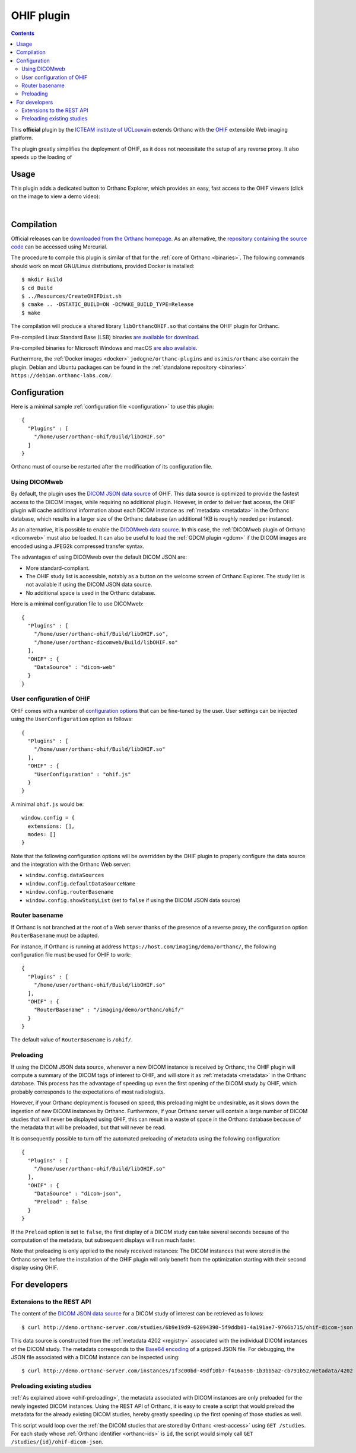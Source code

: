 .. _ohif:


OHIF plugin
===========

.. contents::

This **official** plugin by the `ICTEAM institute of UCLouvain
<https://uclouvain.be/en/research-institutes/icteam>`__ extends
Orthanc with the `OHIF <https://ohif.org/>`__ extensible Web imaging
platform.

The plugin greatly simplifies the deployment of OHIF, as it does not
necessitate the setup of any reverse proxy. It also speeds up the
loading of 


Usage
-----

This plugin adds a dedicated button to Orthanc Explorer, which
provides an easy, fast access to the OHIF viewers (click on the image
to view a demo video):

.. image:: ../images/OHIF.png
           :align: center
           :width: 800
           :target: https://www.youtube.com/watch?v=-lzddzq9iT4
|


Compilation
-----------

.. highlight:: bash

Official releases can be `downloaded from the Orthanc homepage
<https://www.orthanc-server.com/browse.php?path=/plugin-ohif>`__. As
an alternative, the `repository containing the source code
<https://orthanc.uclouvain.be/hg/orthanc-ohif/>`__ can be accessed
using Mercurial.

The procedure to compile this plugin is similar of that for the
:ref:`core of Orthanc <binaries>`. The following commands should work
on most GNU/Linux distributions, provided Docker is installed::

  $ mkdir Build
  $ cd Build
  $ ../Resources/CreateOHIFDist.sh
  $ cmake .. -DSTATIC_BUILD=ON -DCMAKE_BUILD_TYPE=Release
  $ make

The compilation will produce a shared library ``libOrthancOHIF.so``
that contains the OHIF plugin for Orthanc.

Pre-compiled Linux Standard Base (LSB) binaries `are available for
download <https://lsb.orthanc-server.com/plugin-ohif/>`__.

Pre-compiled binaries for Microsoft Windows and macOS `are also
available
<https://www.orthanc-server.com/browse.php?path=/plugin-ohif>`__.

Furthermore, the :ref:`Docker images <docker>`
``jodogne/orthanc-plugins`` and ``osimis/orthanc`` also contain the
plugin. Debian and Ubuntu packages can be found in the
:ref:`standalone repository <binaries>`
``https://debian.orthanc-labs.com/``.


Configuration
-------------

.. highlight:: json

Here is a minimal sample :ref:`configuration file <configuration>` to
use this plugin::

  {
    "Plugins" : [
      "/home/user/orthanc-ohif/Build/libOHIF.so"
    ]
  }

Orthanc must of course be restarted after the modification of its
configuration file.


Using DICOMweb
^^^^^^^^^^^^^^

.. highlight:: json

By default, the plugin uses the `DICOM JSON data source
<https://v3-docs.ohif.org/configuration/datasources/dicom-json/>`__ of
OHIF. This data source is optimized to provide the fastest access to
the DICOM images, while requiring no additional plugin. However, in
order to deliver fast access, the OHIF plugin will cache additional
information about each DICOM instance as :ref:`metadata <metadata>` in
the Orthanc database, which results in a larger size of the Orthanc
database (an additional 1KB is roughly needed per instance).

As an alternative, it is possible to enable the `DICOMweb data source
<https://v3-docs.ohif.org/configuration/dataSources/dicom-web>`__. In
this case, the :ref:`DICOMweb plugin of Orthanc <dicomweb>` must also
be loaded. It can also be useful to load the :ref:`GDCM plugin <gdcm>`
if the DICOM images are encoded using a JPEG2k compressed transfer
syntax.

The advantages of using DICOMweb over the default DICOM JSON are:

* More standard-compliant.

* The OHIF study list is accessible, notably as a button on the
  welcome screen of Orthanc Explorer. The study list is not available
  if using the DICOM JSON data source.

* No additional space is used in the Orthanc database.
  
Here is a minimal configuration file to use DICOMweb::

  {
    "Plugins" : [
      "/home/user/orthanc-ohif/Build/libOHIF.so",
      "/home/user/orthanc-dicomweb/Build/libOHIF.so"
    ],
    "OHIF" : {
      "DataSource" : "dicom-web"
    }
  }
  

User configuration of OHIF
^^^^^^^^^^^^^^^^^^^^^^^^^^

.. highlight:: json

OHIF comes with a number of `configuration options
<https://v3-docs.ohif.org/configuration/configurationfiles/#configuration-options>`__
that can be fine-tuned by the user. User settings can be injected
using the ``UserConfiguration`` option as follows::

  {
    "Plugins" : [
      "/home/user/orthanc-ohif/Build/libOHIF.so"
    ],
    "OHIF" : {
      "UserConfiguration" : "ohif.js"
    }
  }

.. highlight:: javascript

A minimal ``ohif.js`` would be::

  window.config = {
    extensions: [],
    modes: []
  }

Note that the following configuration options will be overridden by
the OHIF plugin to properly configure the data source and the
integration with the Orthanc Web server:

* ``window.config.dataSources``
* ``window.config.defaultDataSourceName``
* ``window.config.routerBasename``
* ``window.config.showStudyList`` (set to ``false`` if using the DICOM
  JSON data source)
  

Router basename
^^^^^^^^^^^^^^^

.. highlight:: json

If Orthanc is not branched at the root of a Web server thanks of the
presence of a reverse proxy, the configuration option
``RouterBasename`` must be adapted.

For instance, if Orthanc is running at address
``https://host.com/imaging/demo/orthanc/``, the following
configuration file must be used for OHIF to work::

  {
    "Plugins" : [
      "/home/user/orthanc-ohif/Build/libOHIF.so"
    ],
    "OHIF" : {
      "RouterBasename" : "/imaging/demo/orthanc/ohif/"
    }
  }

The default value of ``RouterBasename`` is ``/ohif/``.


.. _ohif-preloading:

Preloading
^^^^^^^^^^

.. highlight:: json

If using the DICOM JSON data source, whenever a new DICOM instance is
received by Orthanc, the OHIF plugin will compute a summary of the
DICOM tags of interest to OHIF, and will store it as :ref:`metadata
<metadata>` in the Orthanc database. This process has the advantage of
speeding up even the first opening of the DICOM study by OHIF, which
probably corresponds to the expectations of most radiologists.

However, if your Orthanc deployment is focused on speed, this
preloading might be undesirable, as it slows down the ingestion of new
DICOM instances by Orthanc. Furthermore, if your Orthanc server will
contain a large number of DICOM studies that will never be displayed
using OHIF, this can result in a waste of space in the Orthanc
database because of the metadata that will be preloaded, but that will
never be read.

It is consequently possible to turn off the automated preloading
of metadata using the following configuration::

  {
    "Plugins" : [
      "/home/user/orthanc-ohif/Build/libOHIF.so"
    ],
    "OHIF" : {
      "DataSource" : "dicom-json",
      "Preload" : false
    }
  }

If the ``Preload`` option is set to ``false``, the first display of a
DICOM study can take several seconds because of the computation of the
metadata, but subsequent displays will run much faster.

Note that preloading is only applied to the newly received instances:
The DICOM instances that were stored in the Orthanc server before the
installation of the OHIF plugin will only benefit from the
optimization starting with their second display using OHIF.


For developers
--------------

Extensions to the REST API
^^^^^^^^^^^^^^^^^^^^^^^^^^

.. highlight:: bash

The content of the `DICOM JSON data source
<https://v3-docs.ohif.org/configuration/datasources/dicom-json/>`__
for a DICOM study of interest can be retrieved as follows::

  $ curl http://demo.orthanc-server.com/studies/6b9e19d9-62094390-5f9ddb01-4a191ae7-9766b715/ohif-dicom-json

This data source is constructed from the :ref:`metadata 4202
<registry>` associated with the individual DICOM instances of the
DICOM study. The metadata corresponds to the `Base64 encoding
<https://en.wikipedia.org/wiki/Base64>`__ of a gzipped JSON file. For
debugging, the JSON file associated with a DICOM instance can be
inspected using::

  $ curl http://demo.orthanc-server.com/instances/1f3c00bd-49df10b7-f416a598-1b3bb5a2-cb791b52/metadata/4202 | base64 -d | gunzip -c
  

Preloading existing studies
^^^^^^^^^^^^^^^^^^^^^^^^^^^

:ref:`As explained above <ohif-preloading>`, the metadata associated
with DICOM instances are only preloaded for the newly ingested DICOM
instances. Using the REST API of Orthanc, it is easy to create a
script that would preload the metadata for the already existing DICOM
studies, hereby greatly speeding up the first opening of those studies
as well.

This script would loop over the :ref:`the DICOM studies that are
stored by Orthanc <rest-access>` using ``GET /studies``. For each
study whose :ref:`Orthanc identifier <orthanc-ids>` is ``id``, the
script would simply call ``GET /studies/{id}/ohif-dicom-json``.

